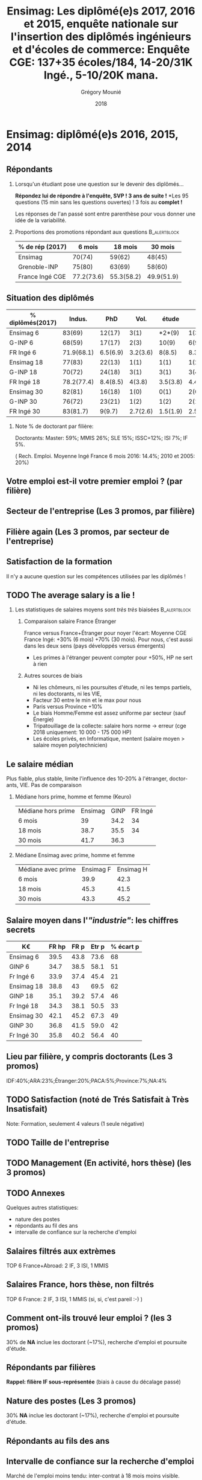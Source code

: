 #+TITLE: Ensimag: Les diplômé(e)s 2017, 2016 et 2015, enquête nationale sur l'insertion des diplômés ingénieurs et d'écoles de commerce: *Enquête CGE: 137+35 écoles/184, 14-20/31K Ingé., 5-10/20K mana.*
#+DATE: 2018
#+AUTHOR: Grégory Mounié
#+EMAIL: Gregory.Mounie@imag.fr
#+OPTIONS: ':nil *:t -:t ::t <:t H:2 \n:nil ^:t arch:headline
#+OPTIONS: author:t c:nil creator:comment d:(not "LOGBOOK") date:t
#+OPTIONS: e:t email:nil f:t inline:t num:t p:nil pri:nil stat:t
#+OPTIONS: tags:t tasks:t tex:t timestamp:t toc:nil todo:t |:t
#+DESCRIPTION:
#+EXCLUDE_TAGS: noexport
#+KEYWORDS:
#+LANGUAGE: en
#+SELECT_TAGS: export

#+OPTIONS: H:2
#+BEAMER_COLOR_THEME: spruce
#+BEAMER_FONT_THEME:
#+BEAMER_HEADER:  \usecolortheme{rose}
#+BEAMER_INNER_THEME:
#+BEAMER_OUTER_THEME:
#+BEAMER_THEME: Warsaw
#+LATEX_CLASS: beamer
#+LATEX_CLASS_OPTIONS: [presentation]
#+STARTUP: beamer

* Bibliography                                                     :noexport:
  [[./enquete-insertion-cge-2018.pdf][Enquête CGE 2018]]
  L'an passé, 25% sur tablette et smartphone

* Ensimag: diplômé(e)s 2016, 2015, 2014

** Répondants
   
*** Lorsqu'un étudiant pose une question sur le devenir des diplômés...
    *Répondez lui de répondre à l'enquête, SVP ! 3 ans de suite !*
    *Les 95 questions (15 min sans les questions ouvertes) ! 3 fois au
    *complet !*

    Les réponses de l'an passé sont entre parenthèse pour vous donner
    une idée de la variabilité.

#  Rappel: Étudiant \lambda: 7-8000 \euro/an, Lycéen
#    \lambda: 15000\euro/an, Ensimag \lambda: 23000 \euro/an, SupAero/Ulm/X \lambda: 66000 \euro/an;

*** Proportions des promotions répondant aux questions         :B_alertblock:
    :PROPERTIES:
    :BEAMER_env: alertblock
    :END:
   # Réponses à 6 mois: 74%; 18 mois: 62%; 30 mois: 45%.  (Comparable
   # moyenne Ingé France 2015: 6 mois 69.8%; 18 mois 56.2%; 30 mois
   # 49.6%; Moyenne G-INP 2016: 6 mois 80%; 18 mois 69%; 30 mois: 60%)
   | % de rép (2017)       |     6 mois |    18 mois |    30 mois |
   |-----------------------+------------+------------+------------|
   | Ensimag               |     70(74) |     59(62) |     48(45) |
   | Grenoble-INP          |     75(80) |     63(69) |     58(60) |
   | France Ingé CGE       | 77.2(73.6) | 55.3(58.2) | 49.9(51.9) |


# **** Contexte: "perte" d'IF à cause du décalage de diplôme
#      IF += 15% de cours en plus \Rightarrow décalage de 1 an du diplôme pour les
#      anciennes promotions ! Qui se résorbe maintenant petit à petit.


** Situation des diplômés

   | % diplômés(2017) |     Indus. |      PhD |     Vol. |    étude |     R. E. |       SA |
   |------------------+------------+----------+----------+----------+-----------+----------|
   | Ensimag 6        |     83(69) |   12(17) |     3(1) |   *2*(9) |      1(3) |     2(2) |
   | G-INP 6          |     68(59) |   17(17) |     2(3) |    10(9) |      6(9) |     1(2) |
   | FR Ingé 6        | 71.9(68.1) | 6.5(6.9) | 3.2(3.6) |   8(8.5) | 8.3(10.9) |   2.1(2) |
   |------------------+------------+----------+----------+----------+-----------+----------|
   | Ensimag 18       |     77(83) |   22(13) |     1(1) |     1(1) |      1(2) |     1(1) |
   | G-INP 18         |     70(72) |   24(18) |     3(1) |     3(1) |      3(4) |     1(1) |
   | FR Ingé 18       | 78.2(77.4) | 8.4(8.5) |   4(3.8) | 3.5(3.8) |  4.4(5.1) | 1.8(1.4) |
   |------------------+------------+----------+----------+----------+-----------+----------|
   | Ensimag 30       |     82(81) |   16(18) |     1(0) |     0(1) |      2(0) |     2(0) |
   | G-INP 30         |     76(72) |   23(21) |     1(2) |     1(2) |      2(1) |     1(2) |
   | FR Ingé 30       |   83(81.7) |   9(9.7) | 2.7(2.6) | 1.5(1.9) |    2.5(3) | 1.3(1.1) |
   |------------------+------------+----------+----------+----------+-----------+----------|

*** Note % de doctorant par filière:
    Doctorants: Master: 59%; MMIS 26%; SLE 15%; ISSC=12%; ISI 7%; IF 5%.
   # Comme tous les ans, pas de grande différence entre filières sauf sur
   # le doctorat. Plus de doctorat en Master (50%?), MMIS(27%), SLE
   # (18%), (ISSC 20%?), un peu moins en ISI (8%), beaucoup moins en IF
   # (3%).
   # Biais probable: réponses des doctorants locaux à 30 mois. 
   ( Rech. Emploi. Moyenne Ingé France 6 mois 2016: 14.4%; 2010 et 2005: 20%)

** Votre emploi est-il votre premier emploi ? (par filière)

 #+ATTR_LATEX: :width 11cm
 [[./../Output/ensimag_2018_premieremploi_promo.png]]

** Secteur de l'entreprise (Les 3 promos, par filière)

   #+ATTR_LATEX: :width 12cm :height 7cm
   [[./../Output/ensimag_2018_secteurs_filiere.png]]

** Filière again (Les 3 promos, par secteur de l'entreprise)

   #+ATTR_LATEX: :width 12cm :height 7cm
   [[./../Output/ensimag_2018_filiere_secteurs.png]]

# # question posée en 2017 mais maintenant disparu
# ** Ceci n'est pas une question
#    ... de la CGE. Les compétences techniques utilisées (Les
#    3 promos, "dans l'industrie", 339 réponses)

#  #+ATTR_LATEX: :width 12cm :height 7cm
#  [[./../Output/ensimag_2017_competence.png]]
   
# ** Répartition des compétences utilisées (juste industrie).
#    Les compétences techniques utilisées (Les 3 promos, "dans
#    l'industrie", 339 réponses)

#    | -               |  Info | Math | !(Info OR Math) |   Spé |
#    |-----------------+-------+------+-----------------+-------|
#    | 339 Tous        |   87% |  41% |              7% |   93% |
#    | 10 Master       |   90% |  40% |             10% |    NA |
#    | 66 IF           | *58%* |  36% |           *20%* | *83%* |
#    | 137 ISI         |   95% |  25% |              4% |   65% |
#    | 5 ISSC          |  100% |   0% |              0% |    0% |
#    | 86 MMIS         |   91% |  63% |              3% |   35% |
#    | 24 SLE          |   91% |  20% |              4% |   45% |
#    |-----------------+-------+------+-----------------+-------|
#    | 55 IF doing Fi  |   54% |  60% |             22% |  100% |
#    | 21 !IF doing Fi |   81% |  19% |             19% |    NA |


# *** 9/339 diplômés sans info, ni math, ni finance:
#     4 "Others", 3 "Aviation industry", 1 "Marketing - Business", 1
#     "Process engineering"
** Satisfaction de la formation
   Il n'y a aucune question sur les compétences utilisées par les
   diplômés !

  #+ATTR_LATEX: :width 12cm :height 7cm
  [[./../Output/ensimag_2018_satisfaction_filière.png]]  


** TODO The average salary is a lie !
*** Les statistiques de salaires moyens sont /très très/ biaisées :B_alertblock:
    :PROPERTIES:
    :BEAMER_env: alertblock
    :END:
**** Comparaison salaire France Étranger
     France versus France+Étranger pour noyer l'écart: Moyenne
     CGE France Ingé: +30% (6 mois) +70% (30 mois). Pour nous, c'est
     aussi dans les deux sens (pays développés versus émergents)
    - Les primes à l'étranger peuvent compter pour +50%, HP ne sert à rien
**** Autres sources de biais
    - Ni les chômeurs, ni les poursuites d'étude, ni les temps
      partiels, ni les doctorants, ni les VIE,
    - Facteur 30 entre le min et le max pour nous
    - Paris versus Province +10%
    - Le biais Homme/Femme est assez uniforme par secteur (sauf Énergie)
    - Tripatouillage de la collecte: salaire hors norme \rightarrow  erreur
      (cge 2018 uniquement: 10 000 - 175 000 HP)
    - Les écoles privés, en Informatique, mentent (salaire moyen >
      salaire moyen polytechnicien)

** Le salaire médian
   Plus fiable, plus stable, limite l'influence des 10-20% à
   l'étranger, doctorants, VIE. Pas de comparaison 
*** Médiane hors prime, homme et femme (Keuro)
   | Médiane hors prime | Ensimag | GINP | FR Ingé |
   | 6 mois             |      39 | 34.2 |      34 |
   | 18 mois            |    38.7 | 35.5 |      34 |
   | 30 mois            |    41.7 | 36.3 |         |

*** Médiane Ensimag avec prime, homme et femme
   | Médiane avec prime | Ensimag   F | Ensimag    H |
   | 6 mois             |       39.9  |        42.3  |
   | 18 mois            |       45.3  |        41.5  |
   | 30 mois            |       43.3  |        45.2  |

** Salaire moyen dans l'/"industrie"/: les chiffres secrets 
   | K\euro         | FR hp | FR p | Etr p | % écart p |
   |------------+-------+------+-------+-----------|
   | Ensimag 6  |  39.5 | 43.8 |  73.6 |        68 |
   | GINP 6     |  34.7 | 38.5 |  58.1 |        51 |
   | Fr Ingé 6  |  33.9 | 37.4 |  45.4 |        21 |
   |------------+-------+------+-------+-----------|
   | Ensimag 18 |  38.8 |   43 |  69.5 |        62 |
   | GINP 18    |  35.1 | 39.2 |  57.4 |        46 |
   | Fr Ingé 18 |  34.3 | 38.1 |  50.5 |        33 |
   |------------+-------+------+-------+-----------|
   | Ensimag 30 |  42.1 | 45.2 |  67.3 |        49 |
   | GINP 30    |  36.8 | 41.5 |  59.0 |        42 |
   | Fr Ingé 30 |  35.8 | 40.2 |  56.4 |        40 |
   |------------+-------+------+-------+-----------|
   #+TBLFM: $5=round(($4-$3)*100/$3)


** TODO Calcul Salaire étranger                                    :noexport:
# Salaire Etr
# SalFR * xFR + SalEtr * xEtr = SalMonde
# Donc SalEtr = (SalMonde - SalFR * (1-xEtr))/xEtr

| qui            | salMonde | salFR |          xEtr |  SalEtr |
|----------------+----------+-------+---------------+---------|
| Tous P 6       |    38328 | 37431 |         0.112 | 45439.9 |
| Tous P 18      |    39610 | 38122 |          0.12 | 50522.0 |
| Tous P 30      |    42329 | 40262 |         0.128 | 56410.4 |
| Tous P 18      |     39.5 |  37.9 |          0.12 |    51.2 |
| Tous HP 30     |     37.3 |  35.4 |         0.144 |    48.6 |
| Tous P 30      |     42.2 |  39.9 |         0.144 |    55.9 |
| Tous P H 6     |     39.3 |  37.9 |         0.116 |    50.0 |
| Tous P F 6     |     36.0 |  35.1 |         0.106 |    43.6 |
| Tous P H 18    |     40.7 |  38.8 |         0.123 |    54.2 |
| Tous P F 18    |     37.3 |  36.3 |         0.114 |    45.1 |
| Tous P H 30    |     43.6 |  41.0 |         0.155 |    57.8 |
| Tous P F 30    |     39.6 |  37.7 |         0.123 |    53.1 |
| GINP HP 6      |     34.4 |  32.9 | (548-481)/548 |    45.2 |
| GINP P 6       |     38.6 |  36.8 | (548-481)/548 |    51.5 |
| Ensimag HP 6   |          |       |               |     0.0 |
| Ensimag P 6    |          |       |               |     0.0 |
| Ensimag HP 18  |          |       |               |     0.0 |
| Ensimag P 18   |          |       |               |     0.0 |
| Ensimag HP 30  |          |       |               |     0.0 |
| Ensimag P 30   |          |       |               |     0.0 |
| Ensimag P H 6  |          |       |               |     0.0 |
| Ensimag P F 6  |          |       |               |     0.0 |
| Ensimag P H 18 |          |       |               |     0.0 |
| Ensimag P F 18 |          |       |               |     0.0 |
| Ensimag P H 30 |          |       |               |     0.0 |
| Ensimag P F 30 |          |       |               |     0.0 |
#+TBLFM: $5=($2 - ($3 * (1 - $4)))/$4;%.1f


** Lieu par filière, y compris doctorants (Les 3 promos)
   IDF:40%;ARA:23%;Étranger:20%;PACA:5%;Province:7%;NA:4%

 #+ATTR_LATEX: :width 11.5cm :height 7cm
 [[./../Output/ensimag_2018_lieu.png]]


** TODO Satisfaction (noté de Trés Satisfait à Très Insatisfait)
   Note: Formation, seulement 4 valeurs (1 seule négative)

 #+ATTR_LATEX: :width 12cm :height 7cm
 [[./../Output/ensimag_2017_satisfaction.png]]

** TODO Taille de l'entreprise

 #+ATTR_LATEX: :width 11cm
 [[./../Output/ensimag_2017_tailles.png]]

** TODO Management (En activité, hors thèse) (les 3 promos)
 #+ATTR_LATEX: :width 11cm
 [[./../Output/ensimag_2017_management.png]]


** TODO Annexes
   Quelques autres statistiques:
   - nature des postes
   - répondants au fil des ans
   - intervalle de confiance sur la recherche d'emploi


** Salaires filtrés aux extrèmes
   TOP 6 France+Abroad: 2 IF, 3 ISI, 1 MMIS 
 #+ATTR_LATEX: :width 12cm :height 7cm
 [[./../Output/ensimag_2017_salaire_total_inf100000.png]]

** Salaires France, hors thèse, non filtrés
   TOP 6 France: 2 IF, 3 ISI, 1 MMIS (si, si, c'est pareil :-) )

 #+ATTR_LATEX: :width 12cm :height 7cm
 [[./../Output/ensimag_2017_salaire_france_industrie.png]]

** Comment ont-ils trouvé leur emploi ? (les 3 promos)   
30% de *NA* inclue les doctorant (~17%), recherche d'emploi et poursuite d'étude.

 #+ATTR_LATEX: :width 11cm
[[./../Output/ensimag_2017_methode.png]]

** Situation des diplômés                                          :noexport:

   Comme tous les ans, plus de doctorat en Master et MMIS, moins en
   ISI, beaucoup moins en IF.
   # Comme tous les ans, pas de grande différence entre filières sauf sur
   # le doctorat. Plus de doctorat en Master (50%?), MMIS(27%), SLE
   # (18%), (ISSC 20%?), un peu moins en ISI (8%), beaucoup moins en IF
   # (3%).
   Biais possible: sur-réponses des doctorants locaux. 
   (Moyenne Ingé France 6 mois: 14.4% de recherche d'emploi)

 #+ATTR_LATEX: :width 11cm
 [[./../Output/ensimag_2017_situation.png]]

** Répondants par filières

   *Rappel: filière IF sous-représentée* (biais à cause du décalage passé)

   #+ATTR_LATEX: :width 12cm :height 7cm
   [[./../Output/ensimag_2017_repondants_filiere.png]]

** Nature des postes (Les 3 promos)
30% *NA* inclue les doctorant (~17%), recherche d'emploi et poursuite d'étude.

 #+ATTR_LATEX: :width 12cm :height 6cm
 [[./../Output/ensimag_2017_postes.png]]


** Répondants au fils des ans

 #+ATTR_LATEX: :width 11.5cm :height 7cm
 [[./../Output/repondants17.png]]

** Intervalle de confiance sur la recherche d'emploi

Marché de l'emploi moins tendu: inter-contrat à 18 mois moins visible.

 #+ATTR_LATEX: :width 6cm
 [[./../Output/ensimag_itchomeur_6mois.png]]
 #+ATTR_LATEX: :width 6cm
 [[./../Output/ensimag_itchomeur_18mois.png]]



* Demandes							   :noexport:
** DONE satisfaction formation par filière
** DONE part à l'étranger
** DONE satisfaction travail et formation
** DONE salaire boxplot
** DONE combien d'emploi avant la situation
   - premier emploi
** DONE taux d'abstention
** DONE compétence les plus utiles
** DONE combien on travailler dans la boite à la fin du PFE
   - méthode pour trouver leur emploi
** DONE % doctorat
** DONE taille des entreprises
** DONE % de poursuite d'étude
** DONE localisation
** DONE salaire moyen juste France et entreprises
** DONE proportion de management
